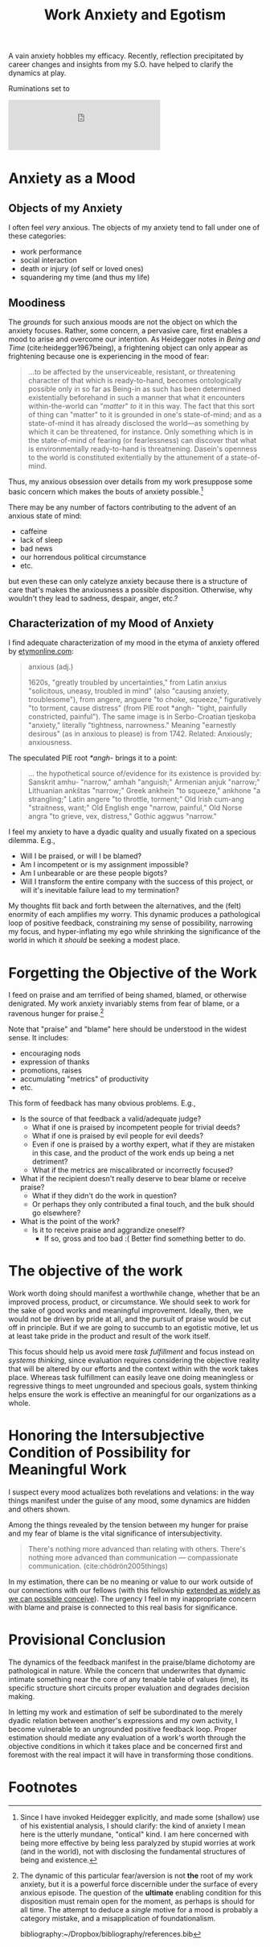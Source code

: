 #+TITLE: Work Anxiety and Egotism

A vain anxiety hobbles my efficacy. Recently, reflection precipitated by career
changes and insights from my S.O. have helped to clarify the dynamics at play.

Ruminations set to

#+HTML:<iframe width="60%" height="100" scrolling="no" frameborder="no" allow="autoplay" src="https://w.soundcloud.com/player/?url=https%3A//api.soundcloud.com/tracks/537519798&color=%23ff5500&auto_play=false&hide_related=false&show_comments=true&show_user=true&show_reposts=false&show_teaser=true&visual=true"></iframe>

* Anxiety as a Mood

** Objects of my Anxiety

   I often feel /very/ anxious. The objects of my anxiety tend to fall under one
   of these categories:

   - work performance
   - social interaction
   - death or injury (of self or loved ones)
   - squandering my time (and thus my life)

** Moodiness

   The /grounds/ for such anxious moods are not the object on which the anxiety
   focuses. Rather, some concern, a pervasive care, first enables a mood to
   arise and overcome our intention. As Heidegger notes in /Being and Time/
   (cite:heidegger1967being), a frightening object can only appear as
   frightening because one is experiencing in the mood of fear:

   #+BEGIN_QUOTE
   ...to be affected by the unserviceable, resistant, or threatening character
   of that which is ready-to-hand, becomes ontologically possible only in so far
   as Being-in as such has been determined existentially beforehand in such a
   manner that what it encounters within-the-world can "/matter/" /to/ it in
   this way. The fact that this sort of thing can "matter" to it is grounded in
   one's state-of-mind; and as a state-of-mind it has already disclosed the
   world—as something by which it can be threatened, for instance. Only
   something which is in the state-of-mind of fearing (or fearlessness) can
   discover that what is environmentally ready-to-hand is threatnening. Dasein's
   openness to the world is constituted exitentially by the attunement of a
   state-of-mind.
  #+END_QUOTE

   Thus, my anxious obsession over details from my work presuppose some basic
   concern which makes the bouts of anxiety possible.[fn:1]

   There may be any number of factors contributing to the advent of an anxious
   state of mind:

   - caffeine
   - lack of sleep
   - bad news
   - our horrendous political circumstance
   - etc.

   but even these can only catelyze anxiety because there is a structure of care
   that's makes the anxiousness a possible disposition. Otherwise, why wouldn't
   they lead to sadness, despair, anger, etc.?

** Characterization of my Mood of Anxiety

   I find adequate characterization of my mood in the etyma of anxiety offered
   by [[https://www.etymonline.com/word/anxious#etymonline_v_15437][etymonline.com]]:

   #+BEGIN_QUOTE
   anxious (adj.)

   1620s, "greatly troubled by uncertainties," from Latin anxius "solicitous,
   uneasy, troubled in mind" (also "causing anxiety, troublesome"), from angere,
   anguere "to choke, squeeze," figuratively "to torment, cause distress" (from
   PIE root *angh- "tight, painfully constricted, painful"). The same image is
   in Serbo-Croatian tjeskoba "anxiety," literally "tightness, narrowness."
   Meaning "earnestly desirous" (as in anxious to please) is from 1742. Related:
   Anxiously; anxiousness.
   #+END_QUOTE

   The speculated PIE root /*angh-/ brings it to a point:

   #+BEGIN_QUOTE
   ... the hypothetical source of/evidence for its existence is provided by:
   Sanskrit amhu- "narrow," amhah "anguish;" Armenian anjuk "narrow;" Lithuanian
   ankštas "narrow;" Greek ankhein "to squeeze," ankhone "a strangling;" Latin
   angere "to throttle, torment;" Old Irish cum-ang "straitness, want;" Old
   English enge "narrow, painful," Old Norse angra "to grieve, vex, distress,"
   Gothic aggwus "narrow."
   #+END_QUOTE

   I feel my anxiety to have a dyadic quality and usually fixated on a specious
   dilemma. E.g.,

   - Will I be praised, or will I be blamed?
   - Am I incompetent or is my assignment impossible?
   - Am I unbearable or are these people bigots?
   - Will I transform the entire company with the success of this project, or
     will it's inevitable failure lead to my termination?

   My thoughts flit back and forth between the alternatives, and the (felt)
   enormity of each amplifies my worry. This dynamic produces a pathological
   loop of positive feedback, constraining my sense of possibility, narrowing my
   focus, and hyper-inflating my ego while shrinking the significance of the
   world in which it /should/ be seeking a modest place.

* Forgetting the Objective of the Work

  I feed on praise and am terrified of being shamed, blamed, or otherwise
  denigrated. My work anxiety invariably stems from fear of blame, or a ravenous
  hunger for praise.[fn:2]

  Note that "praise" and "blame" here should be understood in the widest sense.
  It includes:

  - encouraging nods
  - expression of thanks
  - promotions, raises
  - accumulating "metrics" of productivity
  - etc.

  This form of feedback has many obvious problems. E.g.,

  - Is the source of that feedback a valid/adequate judge?
    - What if one is praised by incompetent people for trivial deeds?
    - What if one is praised by evil people for evil deeds?
    - Even if one is praised by a worthy expert, what if they are mistaken in
      this case, and the product of the work ends up being a net detriment?
    - What if the metrics are miscalibrated or incorrectly focused?
  - What if the recipient doesn't really deserve to bear blame or receive
    praise?
    - What if they didn't do the work in question?
    - Or perhaps they only contributed a final touch, and the bulk should go
      elsewhere?
  - What is the point of the work?
    - Is it to receive praise and aggrandize oneself?
      - If so, gross and too bad :( Better find something better to do.

* The objective of the work

  Work worth doing should manifest a worthwhile change, whether that be an
  improved process, product, or circumstance. We should seek to work for the
  sake of good works and meaningful improvement. Ideally, then, we would not be
  driven by pride at all, and the pursuit of praise would be cut off in
  principle. But if we are going to succumb to an egotistic motive, let us at
  least take pride in the product and result of the work itself.

  This focus should help us avoid mere /task fulfillment/ and focus instead on
  /systems thinking/, since evaluation requires considering the objective
  reality that will be altered by our efforts and the context within with the
  work takes place. Whereas task fulfillment can easily leave one doing
  meaningless or regressive things to meet ungrounded and specious goals,
  system thinking helps ensure the work is effective an meaningful for our
  organizations as a whole.

* Honoring the Intersubjective Condition of Possibility for Meaningful Work

  I suspect every mood actualizes both revelations and velations: in the way
  things manifest under the guise of any mood, some dynamics are hidden and
  others shown.

  Among the things revealed by the tension between my hunger for praise
  and my fear of blame is the vital significance of intersubjectivity.

  #+BEGIN_QUOTE
  There's nothing more advanced than relating with others. There's nothing more
  advanced than communication — compassionate communication.
  (cite:chödrön2005things)
  #+END_QUOTE

  In my estimation, there can be no meaning or value to our work outside of our
  connections with our fellows (with this fellowship [[file:~/Dropbox/synechepedia/org/exceprts/distention-of-the-heart.org][extended as widely as we
  can possible conceive]]). The urgency I feel in my inappropriate concern with
  blame and praise is connected to this real basis for significance.

* Provisional Conclusion

  The dynamics of the feedback manifest in the praise/blame dichotomy are
  pathological in nature. While the concern that underwrites that dynamic
  intimate something near the core of any tenable table of values (ime), its
  specific structure short circuits proper evaluation and degrades decision
  making.

  In letting my work and estimation of self be subordinated to the merely dyadic
  relation between another's expressions and my own activity, I become
  vulnerable to an ungrounded positive feedback loop. Proper estimation should
  mediate any evaluation of a work's worth through the objective conditions in
  which it takes place and be concerned first and foremost with the real impact
  it will have in transforming those conditions.

* Footnotes

[fn:1] Since I have invoked Heidegger explicitly, and made some (shallow) use of
his existential analysis, I should clarify: the kind of anxiety I mean here is
the utterly mundane, "ontical" kind. I am here concerned with being more
effective by being less paralyzed by stupid worries at work (and in the world),
not with disclosing the fundamental structures of being and existence.

[fn:2] The dynamic of this particular fear/aversion is not *the* root of my work
anxiety, but it is a powerful force discernible under the surface of every
anxious episode. The question of the *ultimate* enabling condition for this
disposition must remain open for the moment, as perhaps is should for all
time. The attempt to deduce a /single/ motive for a mood is probably a
category mistake, and a misapplication of foundationalism.

bibliography:~/Dropbox/bibliography/references.bib

